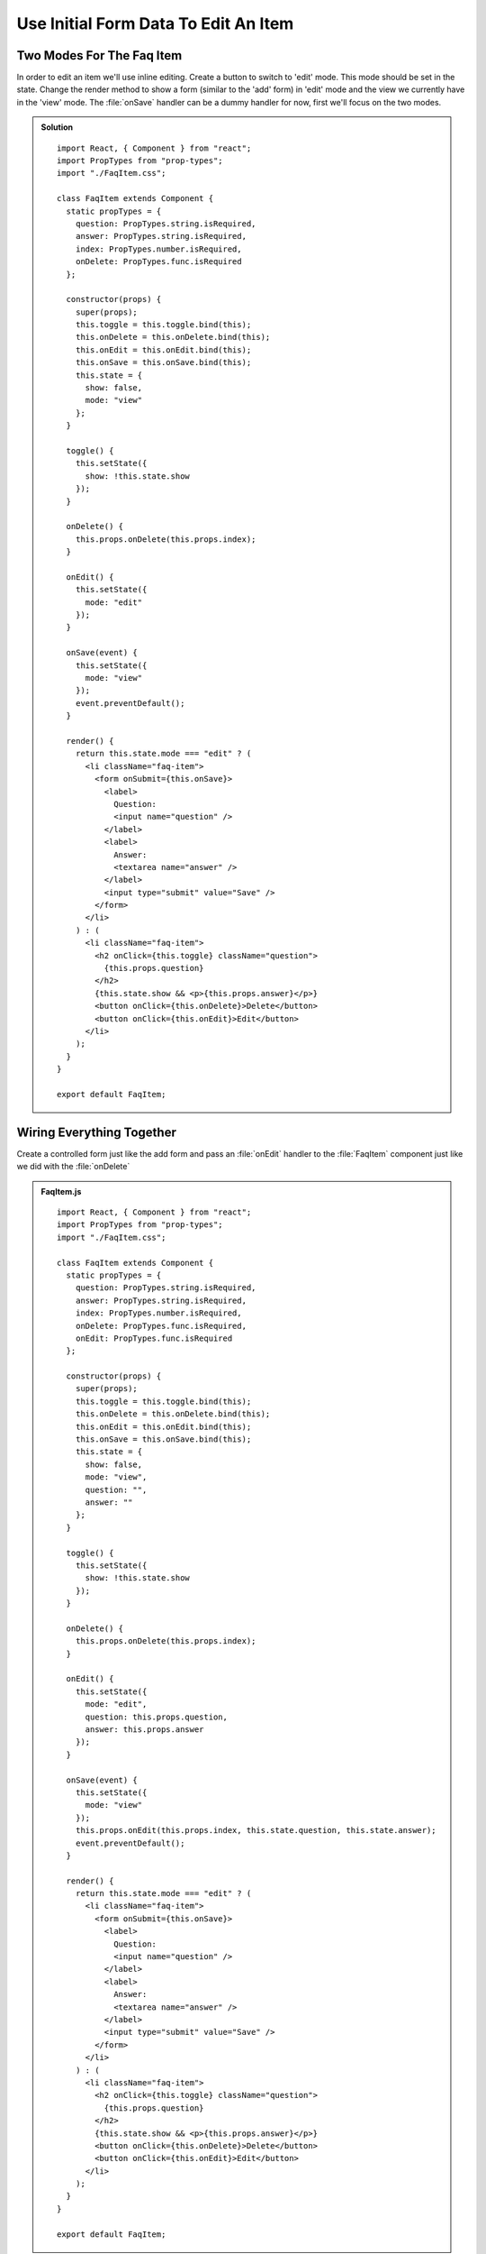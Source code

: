 .. _initial_form_data-label:

=====================================
Use Initial Form Data To Edit An Item
=====================================

Two Modes For The Faq Item
==========================

In order to edit an item we'll use inline editing. Create a button to switch to
'edit' mode. This mode should be set in the state. Change the render method to
show a form (similar to the 'add' form) in 'edit' mode and the view we currently
have in the 'view' mode. The :file:`onSave` handler can be a dummy handler for now,
first we'll focus on the two modes.

..  admonition:: Solution
    :class: toggle

    ::

        import React, { Component } from "react";
        import PropTypes from "prop-types";
        import "./FaqItem.css";

        class FaqItem extends Component {
          static propTypes = {
            question: PropTypes.string.isRequired,
            answer: PropTypes.string.isRequired,
            index: PropTypes.number.isRequired,
            onDelete: PropTypes.func.isRequired
          };

          constructor(props) {
            super(props);
            this.toggle = this.toggle.bind(this);
            this.onDelete = this.onDelete.bind(this);
            this.onEdit = this.onEdit.bind(this);
            this.onSave = this.onSave.bind(this);
            this.state = {
              show: false,
              mode: "view"
            };
          }

          toggle() {
            this.setState({
              show: !this.state.show
            });
          }

          onDelete() {
            this.props.onDelete(this.props.index);
          }

          onEdit() {
            this.setState({
              mode: "edit"
            });
          }

          onSave(event) {
            this.setState({
              mode: "view"
            });
            event.preventDefault();
          }

          render() {
            return this.state.mode === "edit" ? (
              <li className="faq-item">
                <form onSubmit={this.onSave}>
                  <label>
                    Question:
                    <input name="question" />
                  </label>
                  <label>
                    Answer:
                    <textarea name="answer" />
                  </label>
                  <input type="submit" value="Save" />
                </form>
              </li>
            ) : (
              <li className="faq-item">
                <h2 onClick={this.toggle} className="question">
                  {this.props.question}
                </h2>
                {this.state.show && <p>{this.props.answer}</p>}
                <button onClick={this.onDelete}>Delete</button>
                <button onClick={this.onEdit}>Edit</button>
              </li>
            );
          }
        }

        export default FaqItem;

Wiring Everything Together
==========================

Create a controlled form just like the add form and pass an :file:`onEdit`
handler to the :file:`FaqItem` component just like we did with the :file:`onDelete`

..  admonition:: FaqItem.js
    :class: toggle

    ::

        import React, { Component } from "react";
        import PropTypes from "prop-types";
        import "./FaqItem.css";

        class FaqItem extends Component {
          static propTypes = {
            question: PropTypes.string.isRequired,
            answer: PropTypes.string.isRequired,
            index: PropTypes.number.isRequired,
            onDelete: PropTypes.func.isRequired,
            onEdit: PropTypes.func.isRequired
          };

          constructor(props) {
            super(props);
            this.toggle = this.toggle.bind(this);
            this.onDelete = this.onDelete.bind(this);
            this.onEdit = this.onEdit.bind(this);
            this.onSave = this.onSave.bind(this);
            this.state = {
              show: false,
              mode: "view",
              question: "",
              answer: ""
            };
          }

          toggle() {
            this.setState({
              show: !this.state.show
            });
          }

          onDelete() {
            this.props.onDelete(this.props.index);
          }

          onEdit() {
            this.setState({
              mode: "edit",
              question: this.props.question,
              answer: this.props.answer
            });
          }

          onSave(event) {
            this.setState({
              mode: "view"
            });
            this.props.onEdit(this.props.index, this.state.question, this.state.answer);
            event.preventDefault();
          }

          render() {
            return this.state.mode === "edit" ? (
              <li className="faq-item">
                <form onSubmit={this.onSave}>
                  <label>
                    Question:
                    <input name="question" />
                  </label>
                  <label>
                    Answer:
                    <textarea name="answer" />
                  </label>
                  <input type="submit" value="Save" />
                </form>
              </li>
            ) : (
              <li className="faq-item">
                <h2 onClick={this.toggle} className="question">
                  {this.props.question}
                </h2>
                {this.state.show && <p>{this.props.answer}</p>}
                <button onClick={this.onDelete}>Delete</button>
                <button onClick={this.onEdit}>Edit</button>
              </li>
            );
          }
        }

        export default FaqItem;

..  admonition:: App.js
    :class: toggle

    ::

        import React, { Component } from "react";
        import FaqItem from "./components/FaqItem";
        import "./App.css";

        class App extends Component {
          constructor(props) {
            super(props);
            this.onDelete = this.onDelete.bind(this);
            this.onEdit = this.onEdit.bind(this);
            this.onChangeQuestion = this.onChangeQuestion.bind(this);
            this.onChangeAnswer = this.onChangeAnswer.bind(this);
            this.onSubmit = this.onSubmit.bind(this);
            this.state = {
              faq: [
                {
                  question: "What does the Plone Foundation do?",
                  answer:
                    "The mission of the Plone Foundation is to protect and promote Plone. The Foundation provides marketing assistance, awareness, and evangelism assistance to the Plone community. The Foundation also assists with development funding and coordination of funding for large feature implementations. In this way, our role is similar to the role of the Apache Software Foundation and its relationship with the Apache Project."
                },
                {
                  question: "Why does Plone need a Foundation?",
                  answer:
                    "Plone has reached critical mass, with enterprise implementations and worldwide usage. The Foundation is able to speak for Plone, and provide strong and consistent advocacy for both the project and the community. The Plone Foundation also helps ensure a level playing field, to preserve what is good about Plone as new participants arrive."
                }
              ],
              question: "",
              answer: ""
            };
          }

          onDelete(index) {
            let faq = this.state.faq;
            faq.splice(index, 1);
            this.setState({
              faq
            });
          }

          onEdit(index, question, answer) {
            let faq = this.state.faq;
            faq[index] = {
              question,
              answer
            };
            this.setState({
              faq
            });
          }

          onChangeQuestion(event) {
            this.setState({
              question: event.target.value
            });
          }

          onChangeAnswer(event) {
            this.setState({
              answer: event.target.value
            });
          }

          onSubmit(event) {
            this.setState({
              faq: [
                ...this.state.faq,
                {
                  question: this.state.question,
                  answer: this.state.answer
                }
              ],
              question: "",
              answer: ""
            });
            event.preventDefault();
          }

          render() {
            return (
              <div>
                <ul>
                  {this.state.faq.map((item, index) => (
                    <FaqItem
                      question={item.question}
                      answer={item.answer}
                      index={index}
                      onDelete={this.onDelete}
                      onEdit={this.onEdit}
                    />
                  ))}
                </ul>
                <form onSubmit={this.onSubmit}>
                  <label>
                    Question:
                    <input
                      name="question"
                      type="text"
                      value={this.state.question}
                      onChange={this.onChangeQuestion}
                    />
                  </label>
                  <label>
                    Answer:
                    <textarea
                      name="answer"
                      onChange={this.onChangeAnswer}
                      value={this.state.answer}
                    />
                  </label>
                  <input type="submit" value="Add" />
                </form>
              </div>
            );
          }
        }

        export default App;
